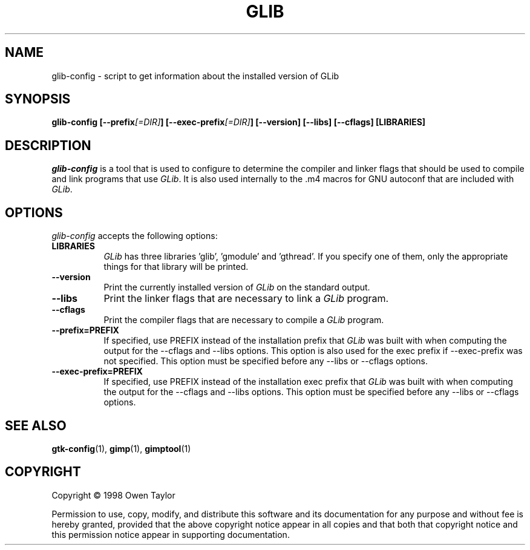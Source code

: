 .TH GLIB 1 "16 December 1998" Version 1.2.0
.SH NAME
glib-config - script to get information about the installed version of GLib
.SH SYNOPSIS
.B  glib-config [\-\-prefix\fI[=DIR]\fP] [\-\-exec\-prefix\fI[=DIR]\fP] [\-\-version] [\-\-libs] [\-\-cflags] [LIBRARIES]
.SH DESCRIPTION
.PP
\fIglib-config\fP is a tool that is used to configure to determine
the compiler and linker flags that should be used to compile
and link programs that use \fIGLib\fP. It is also used internally
to the .m4 macros for GNU autoconf that are included with \fIGLib\fP.
.
.SH OPTIONS
.l
\fIglib-config\fP accepts the following options:
.TP 8
.B  LIBRARIES
\fIGLib\fP has three libraries 'glib', 'gmodule' and 'gthread'.  If you specify one of
them, only the appropriate things for that library will be printed.
.TP 8
.B  \-\-version
Print the currently installed version of \fIGLib\fP on the standard output.
.TP 8
.B  \-\-libs
Print the linker flags that are necessary to link a \fIGLib\fP program.
.TP 8
.B  \-\-cflags
Print the compiler flags that are necessary to compile a \fIGLib\fP program.
.TP 8
.B  \-\-prefix=PREFIX
If specified, use PREFIX instead of the installation prefix that \fIGLib\fP
was built with when computing the output for the \-\-cflags and
\-\-libs options. This option is also used for the exec prefix
if \-\-exec\-prefix was not specified. This option must be specified
before any \-\-libs or \-\-cflags options.
.TP 8
.B  \-\-exec\-prefix=PREFIX
If specified, use PREFIX instead of the installation exec prefix that
\fIGLib\fP was built with when computing the output for the \-\-cflags
and \-\-libs options.  This option must be specified before any
\-\-libs or \-\-cflags options.
.SH SEE ALSO
.BR gtk-config (1),
.BR gimp (1),
.BR gimptool (1)
.SH COPYRIGHT
Copyright \(co  1998 Owen Taylor

Permission to use, copy, modify, and distribute this software and its
documentation for any purpose and without fee is hereby granted,
provided that the above copyright notice appear in all copies and that
both that copyright notice and this permission notice appear in
supporting documentation.
